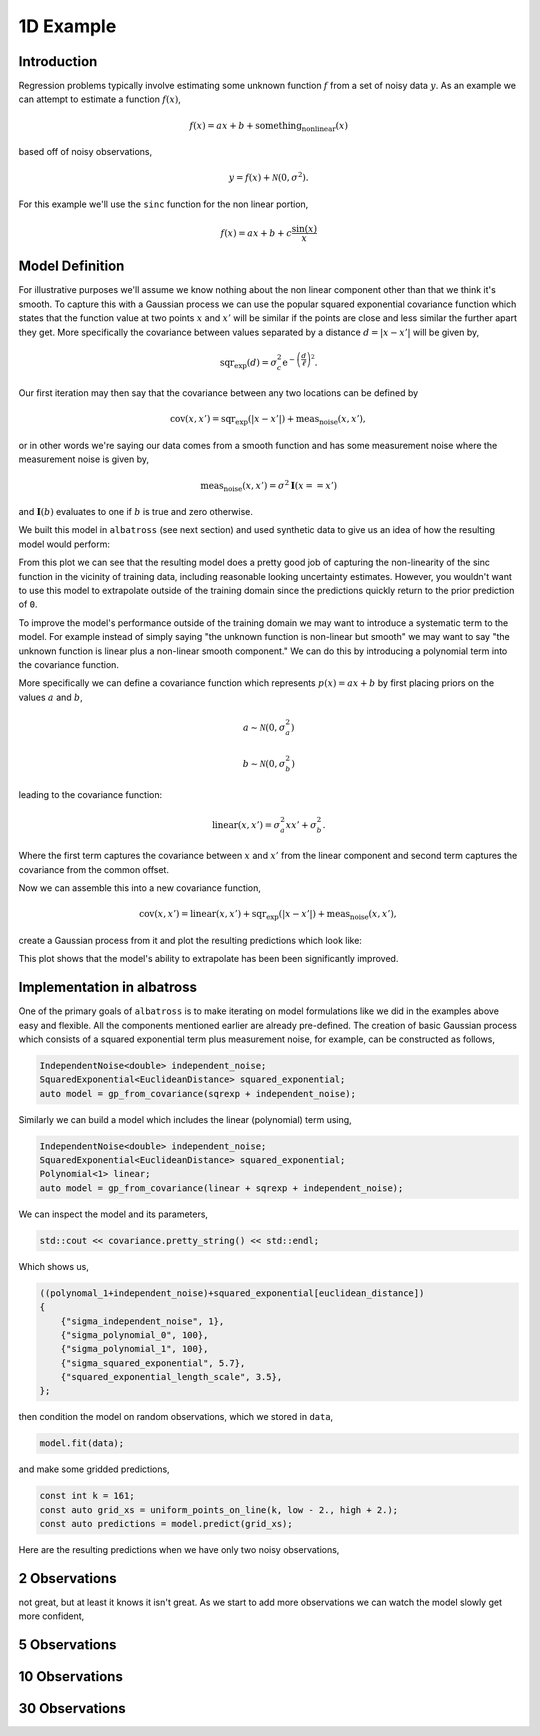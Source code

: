 ##########
1D Example
##########

.. _1d-example:

.. image:: https://raw.githubusercontent.com/swift-nav/albatross/master/examples/images/sinc_function_30.png
   :align: center

--------------
Introduction
--------------

Regression problems typically involve estimating some unknown function :math:`f` from a set of noisy data :math:`y`.  As an example we can attempt to estimate a function :math:`f(x)`,

.. math::

    f(x) = a x + b + \mbox{something_nonlinear}(x)

based off of noisy observations,

.. math::

    y = f(x) + \mathcal{N}(0, \sigma^2).

For this example we'll use the ``sinc`` function for the non linear portion,

.. math::

     f(x) = a x + b + c \frac{\mbox{sin}(x)}{x}

----------------
Model Definition
----------------

For illustrative purposes we'll assume we know nothing about the non linear
component other than that we think it's smooth.  To capture this with a Gaussian
process we can use the popular squared exponential covariance function which states
that the function value at two points :math:`x` and :math:`x'` will be similar
if the points are close and less similar the further apart they get.  More specifically
the covariance between values separated by a distance :math:`d = |x - x'|`
will be given by,

.. math::

   \mbox{sqr_exp}(d) = \sigma_c^2 \mbox{e}^{-\left(\frac{d}{\ell}\right)^2}.

Our first iteration may then say that the covariance between any two locations can be defined by

.. math::

   \mbox{cov}(x, x') = \mbox{sqr_exp}(|x - x'|) + \mbox{meas_noise}(x, x'),

or in other words we're saying our data comes from a smooth function and has some measurement noise
where the measurement noise is given by,

.. math::

   \mbox{meas_noise}(x, x') = \sigma^2 \mathbf{I}(x == x')

and :math:`\mathbf{I}(b)` evaluates to one if :math:`b` is true and zero otherwise.

We built this model in ``albatross`` (see next section) and used synthetic data to give
us an idea of how the resulting model would perform:

.. image:: https://raw.githubusercontent.com/swift-nav/albatross/master/examples/images/sinc_example_radial_only.png
   :align: center

From this plot we can see that the resulting model does a pretty good job of
capturing the non-linearity of the sinc function in the vicinity of training data,
including reasonable looking uncertainty estimates. However, you wouldn't want to
use this model to extrapolate outside of the training domain since the predictions quickly
return to the prior prediction of ``0``.

To improve the model's performance outside of the training domain we may want to
introduce a systematic term to the model.  For example instead of simply saying "the unknown
function is non-linear but smooth" we may want to say "the unknown function is linear 
plus a non-linear smooth component."  We can do this by introducing a polynomial term
into the covariance function.

More specifically we can define a covariance function which represents :math:`p(x) = a x + b`
by first placing priors on the values :math:`a` and :math:`b`,

.. math::

   a \sim \mathcal{N}(0, \sigma_a^2)

   b \sim \mathcal{N}(0, \sigma_b^2)

leading to the covariance function:

.. math::

   \mbox{linear}(x, x') = \sigma_a^2 x x' + \sigma_b^2.

Where the first term captures the covariance between :math:`x` and :math:`x'` from the linear component and second term captures the covariance from the common offset.

Now we can assemble this into a new covariance function, 

.. math::

   \mbox{cov}(x, x') = \mbox{linear}(x, x') + \mbox{sqr_exp}(|x - x'|) + \mbox{meas_noise}(x, x'),

create a Gaussian process from it and plot the resulting predictions which look like:

.. image:: https://raw.githubusercontent.com/swift-nav/albatross/master/examples/images/sinc_example_radial_with_linear.png
   :align: center

This plot shows that the model's ability to extrapolate has been been significantly improved.

-------------------------------
Implementation in albatross
-------------------------------

One of the primary goals of ``albatross`` is to make iterating on model formulations
like we did in the examples above easy and flexible.  All the components mentioned
earlier are already pre-defined.  The creation of basic Gaussian
process which consists of a squared exponential term plus measurement noise, for example,
can be constructed as follows,

.. code-block:: c

  IndependentNoise<double> independent_noise;
  SquaredExponential<EuclideanDistance> squared_exponential;
  auto model = gp_from_covariance(sqrexp + independent_noise);

Similarly we can build a model which includes the linear (polynomial) term using,

.. code-block:: c

  IndependentNoise<double> independent_noise;
  SquaredExponential<EuclideanDistance> squared_exponential;
  Polynomial<1> linear;
  auto model = gp_from_covariance(linear + sqrexp + independent_noise);

We can inspect the model and its parameters,

.. code-block:: c

    std::cout << covariance.pretty_string() << std::endl;

Which shows us,

.. code-block:: bash

    ((polynomal_1+independent_noise)+squared_exponential[euclidean_distance])
    {
        {"sigma_independent_noise", 1},
        {"sigma_polynomial_0", 100},
        {"sigma_polynomial_1", 100},
        {"sigma_squared_exponential", 5.7},
        {"squared_exponential_length_scale", 3.5},
    };

then condition the model on random observations, which we stored in ``data``,

.. code-block:: c

  model.fit(data);

and make some gridded predictions,

.. code-block:: c

  const int k = 161;
  const auto grid_xs = uniform_points_on_line(k, low - 2., high + 2.);
  const auto predictions = model.predict(grid_xs);

Here are the resulting predictions when we have only two noisy observations,

---------------
2 Observations
---------------

.. image:: https://raw.githubusercontent.com/swift-nav/albatross/master/examples/images/sinc_function_2.png
   :align: center

not great, but at least it knows it isn't great.  As we start to add more observations
we can watch the model slowly get more confident,

---------------
5 Observations
---------------

.. image:: https://raw.githubusercontent.com/swift-nav/albatross/master/examples/images/sinc_function_5.png
   :align: center

---------------
10 Observations
---------------

.. image:: https://raw.githubusercontent.com/swift-nav/albatross/master/examples/images/sinc_function_10.png
   :align: center

---------------
30 Observations
---------------

.. image:: https://raw.githubusercontent.com/swift-nav/albatross/master/examples/images/sinc_function_30.png
   :align: center

